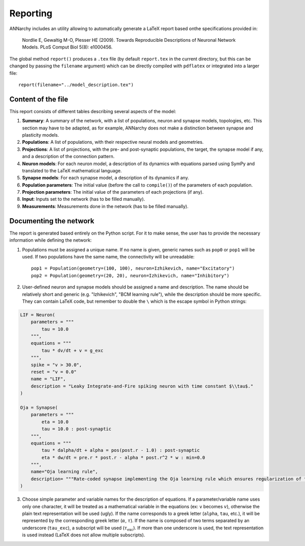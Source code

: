 ***********************************
Reporting
***********************************

ANNarchy includes an utility allowing to automatically generate a LaTeX report based onthe specifications provided in:

    Nordlie E, Gewaltig M-O, Plesser HE (2009). Towards Reproducible Descriptions of Neuronal Network Models. PLoS Comput Biol 5(8): e1000456.

The global method ``report()`` produces a ``.tex`` file (by default ``report.tex`` in the current directory, but this can be changed by passing the ``filename`` argument) which can be directly compiled with ``pdflatex`` or integrated into a larger file::

    report(filename="../model_description.tex")

Content of the file
===================

This report consists of different tables describing several aspects of the model:

1. **Summary**: A summary of the network, with a list of populations, neuron and synapse models, topologies, etc. This section may have to be adapted, as for example, ANNarchy does not make a distinction between synapse and plasticity models.

2. **Populations**: A list of populations, with their respective neural models and geometries.

3. **Projections**: A list of projections, with the pre- and post-synaptic populations, the target, the synapse model if any, and a description of the connection pattern.

4. **Neuron models**: For each neuron model, a description of its dynamics with equations parsed using SymPy and translated to the LaTeX mathematical language.

5. **Synapse models**: For each synapse model, a description of its dynamics if any.

6. **Population parameters**: The initial value (before the call to ``compile()``) of the parameters of each population. 

7. **Projection parameters**: The initial value of the parameters of each projections (if any).

8. **Input**: Inputs set to the network (has to be filled manually).

9. **Measurements**: Measurements done in the network (has to be filled manually). 


Documenting the network
========================

The report is generated based entirely on the Python script. For it to make sense, the user has to provide the necessary information while defining the network:

1. Populations must be assigned a unique name. If no name is given, generic names such as ``pop0`` or ``pop1`` will be used. If two populations have the same name, the connectivity will be unreadable::

    pop1 = Population(geometry=(100, 100), neuron=Izhikevich, name="Excitatory")
    pop2 = Population(geometry=(20, 20), neuron=Izhikevich, name="Inhibitory")

2. User-defined neuron and synapse models should be assigned a name and description. The name should be relatively short and generic (e.g. "Izhikevich", "BCM learning rule"), while the description should be more specific. They can contain LaTeX code, but remember to double the ``\`` which is the escape symbol in Python strings:

.. code-block:: python

    LIF = Neuron(
        parameters = """
            tau = 10.0
        """,
        equations = """
            tau * dv/dt + v = g_exc
        """,
        spike = "v > 30.0",
        reset = "v = 0.0"
        name = "LIF",
        description = "Leaky Integrate-and-Fire spiking neuron with time constant $\\tau$." 
    )

    Oja = Synapse(
        parameters = """
            eta = 10.0 
            tau = 10.0 : post-synaptic
        """,
        equations = """
            tau * dalpha/dt + alpha = pos(post.r - 1.0) : post-synaptic
            eta * dw/dt = pre.r * post.r - alpha * post.r^2 * w : min=0.0
        """, 
        name="Oja learning rule",
        description= """Rate-coded synapse implementing the Oja learning rule which ensures regularization of the synaptic weights."""
    ) 

3. Choose simple parameter and variable names for the description of equations. If a parameter/variable name uses only one character, it will be treated as a mathematical variable in the equations (ex: ``v`` becomes :math:`v`), otherwise the plain text representation will be used (ugly). If the name corresponds to a greek letter (``alpha``, ``tau``, etc.), it will be represented by the corresponding greek letter (:math:`\alpha`, :math:`\tau`). If the name is composed of two terms separated by an underscore (``tau_exc``), a subscript will be used (:math:`\tau_\text{exc}`). If more than one underscore is used, the text representation is used instead (LaTeX does not allow multiple subscripts).

